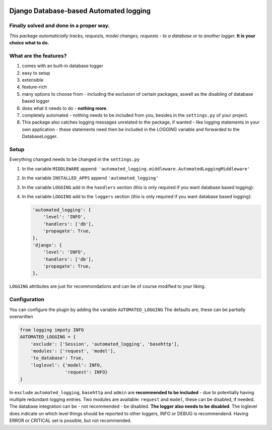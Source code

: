 .. image:: https://badge.fury.io/py/django-automated-logging.svg
  :target: https://badge.fury.io/py/django-automated-logging

.. image:: https://coveralls.io/repos/github/indietyp/django-automated-logging/badge.svg?branch=master
  :target: https://coveralls.io/github/indietyp/django-automated-logging?branch=master

.. image:: https://img.shields.io/pypi/pyversions/django-automated-logging.svg
  :target: https://pypi.python.org/pypi?name=django-automated-logging

.. image:: https://landscape.io/github/indietyp/django-automated-logging/master/landscape.svg?style=flat
  :target: https://landscape.io/github/indietyp/django-automated-logging/master
  :alt: Code Health

.. image:: https://img.shields.io/pypi/v/django-automated-logging.svg
  :target: https://pypi.python.org/pypi?name=django-automated-logging

.. image:: https://img.shields.io/pypi/status/django-automated-logging.svg
  :target: https://pypi.python.org/pypi?name=django-automated-logging

.. image:: https://img.shields.io/pypi/l/django-automated-logging.svg
  :target: https://pypi.python.org/pypi?name=django-automated-logging

=======================================
Django Database-based Automated logging
=======================================
**Finally** solved and done in a proper way.
--------------------------------------------
*This package automaticially tracks, requests, model changes, requests - to a database or to another logger.*
**It is your choice what to do.**


What are the features?
----------------------
1. comes with an built-in database logger
2. easy to setup
3. extensible
4. feature-rich
5. many options to choose from - including the exclusion of certain packages, aswell as the disabling of database based logger
6. does what it needs to do - **nothing more**.
7. completely automated - nothing needs to be included from you, besides in the ``settings.py`` of your project.
8. This package also catches logging messages unrelated to the package, if wanted - like logging statements in your own application - these statements need then be included in the LOGGING variable and forwarded to the DatabaseLogger.


Setup
-----
Everything changed needs to be changed in the ``settings.py``

1. In the variable ``MIDDLEWARE`` append: ``'automated_logging.middleware.AutomatedLoggingMiddleware'``
2. In the variable ``INSTALLED_APPS`` append ``'automated_logging'``
3. In the variable ``LOGGING`` add in the ``handlers`` section (this is only required if you want database based logging):

   .. code:: python
    'db': {
        'level': 'INFO',
        'class': 'automated_logging.handlers.DatabaseHandler',
    }
4. In the variable ``LOGGING`` add to the ``loggers`` section (this is only required if you want database based logging):

   .. code:: python

    'automated_logging': {
        'level': 'INFO',
        'handlers': ['db'],
        'propagate': True,
    },
    'django': {
        'level': 'INFO',
        'handlers': ['db'],
        'propagate': True,
    },

``LOGGING`` attributes are just for recommondations and can be of course modified to your liking.


Configuration
-------------

You can configure the plugin by adding the variable ``AUTOMATED_LOGGING``
The defaults are, these can be partially overwritten

.. code:: python

    from logging impoty INFO
    AUTOMATED_LOGGING = {
        'exclude': ['Session', 'automated_logging', 'basehttp'],
        'modules': ['request', 'model'],
        'to_database': True,
        'loglevel': {'model': INFO,
                     'request': INFO}
    }

In ``exclude`` ``automated_logging``, ``basehttp`` and ``admin`` are **recommended to be included** - due to potentially having multiple redundant logging entries.
Two modules are available: ``request`` and ``model``, these can be disabled, if needed.
The database integration can be - not recommended - be disabled. **The logger also needs to be disabled**.
The loglevel does indicate on which level things should be reported to other loggers, INFO or DEBUG is recommendend. Having ERROR or CRITICAL set is possible, but not recommended.
